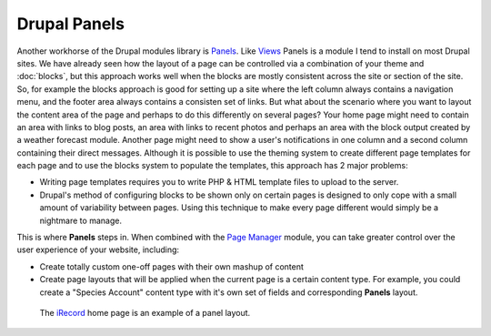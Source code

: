 Drupal Panels
=============

Another workhorse of the Drupal modules library is `Panels 
<https://drupal.org/project/panels>`_. Like `Views <https://drupal.org/project/views>`_
Panels is a module I tend to install on most Drupal sites. We have already seen how the
layout of a page can be controlled via a combination of your theme and :doc:`blocks`, but
this approach works well when the blocks are mostly consistent across the site or section
of the site. So, for example the blocks approach is good for setting up a site where the
left column always contains a navigation menu, and the footer area always contains a 
consisten set of links. But what about the scenario where you want to layout the content
area of the page and perhaps to do this differently on several pages? Your home page
might need to contain an area with links to blog posts, an area with links to recent
photos and perhaps an area with the block output created by a weather forecast module. 
Another page might need to show a user's notifications in one column and a second column
containing their direct messages. Although it is possible to use the theming system to create different page 
templates for each page and to use the blocks system to populate the templates, this 
approach has 2 major problems:

* Writing page templates requires you to write PHP & HTML template files to upload to the
  server.
* Drupal's method of configuring blocks to be shown only on certain pages is designed to
  only cope with a small amount of variability between pages. Using this technique to make
  every page different would simply be a nightmare to manage.
  
This is where **Panels** steps in. When combined with the `Page Manager 
<https://drupal.org/node/1862908>`_ module, you can take greater control over the user
experience of your website, including:

* Create totally custom one-off pages with their own mashup of content
* Create page layouts that will be applied when the current page is a certain content
  type. For example, you could create a "Species Account" content type with it's own set
  of fields and corresponding **Panels** layout.
  
.. figure:: ../images/irecord-home.png
  :width: 800px 
  :alt: The iRecord home page panels layout
  
  The `iRecord <http://www.brc.ac.uk/irecord>`_ home page is an example of a panel layout.


